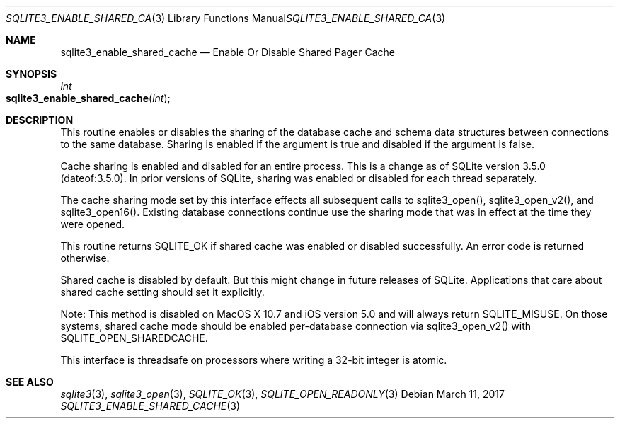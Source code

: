 .Dd March 11, 2017
.Dt SQLITE3_ENABLE_SHARED_CACHE 3
.Os
.Sh NAME
.Nm sqlite3_enable_shared_cache
.Nd Enable Or Disable Shared Pager Cache
.Sh SYNOPSIS
.Ft int 
.Fo sqlite3_enable_shared_cache
.Fa "int"
.Fc
.Sh DESCRIPTION
This routine enables or disables the sharing of the database cache
and schema data structures between  connections to the
same database.
Sharing is enabled if the argument is true and disabled if the argument
is false.
.Pp
Cache sharing is enabled and disabled for an entire process.
This is a change as of SQLite version 3.5.0 (dateof:3.5.0).
In prior versions of SQLite, sharing was enabled or disabled for each
thread separately.
.Pp
The cache sharing mode set by this interface effects all subsequent
calls to sqlite3_open(), sqlite3_open_v2(),
and sqlite3_open16().
Existing database connections continue use the sharing mode that was
in effect at the time they were opened.
.Pp
This routine returns SQLITE_OK if shared cache was enabled
or disabled successfully.
An error code is returned otherwise.
.Pp
Shared cache is disabled by default.
But this might change in future releases of SQLite.
Applications that care about shared cache setting should set it explicitly.
.Pp
Note: This method is disabled on MacOS X 10.7 and iOS version 5.0 and
will always return SQLITE_MISUSE.
On those systems, shared cache mode should be enabled per-database
connection via sqlite3_open_v2() with SQLITE_OPEN_SHAREDCACHE.
.Pp
This interface is threadsafe on processors where writing a 32-bit integer
is atomic.
.Pp
.Sh SEE ALSO
.Xr sqlite3 3 ,
.Xr sqlite3_open 3 ,
.Xr SQLITE_OK 3 ,
.Xr SQLITE_OPEN_READONLY 3
